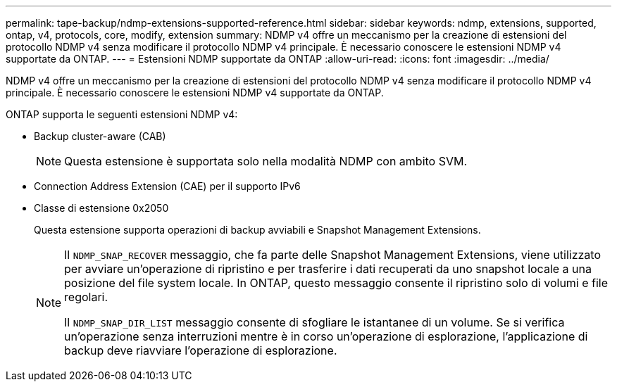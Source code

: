 ---
permalink: tape-backup/ndmp-extensions-supported-reference.html 
sidebar: sidebar 
keywords: ndmp, extensions, supported, ontap, v4, protocols, core, modify, extension 
summary: NDMP v4 offre un meccanismo per la creazione di estensioni del protocollo NDMP v4 senza modificare il protocollo NDMP v4 principale. È necessario conoscere le estensioni NDMP v4 supportate da ONTAP. 
---
= Estensioni NDMP supportate da ONTAP
:allow-uri-read: 
:icons: font
:imagesdir: ../media/


[role="lead"]
NDMP v4 offre un meccanismo per la creazione di estensioni del protocollo NDMP v4 senza modificare il protocollo NDMP v4 principale. È necessario conoscere le estensioni NDMP v4 supportate da ONTAP.

ONTAP supporta le seguenti estensioni NDMP v4:

* Backup cluster-aware (CAB)
+
[NOTE]
====
Questa estensione è supportata solo nella modalità NDMP con ambito SVM.

====
* Connection Address Extension (CAE) per il supporto IPv6
* Classe di estensione 0x2050
+
Questa estensione supporta operazioni di backup avviabili e Snapshot Management Extensions.

+
[NOTE]
====
Il `NDMP_SNAP_RECOVER` messaggio, che fa parte delle Snapshot Management Extensions, viene utilizzato per avviare un'operazione di ripristino e per trasferire i dati recuperati da uno snapshot locale a una posizione del file system locale. In ONTAP, questo messaggio consente il ripristino solo di volumi e file regolari.

Il `NDMP_SNAP_DIR_LIST` messaggio consente di sfogliare le istantanee di un volume. Se si verifica un'operazione senza interruzioni mentre è in corso un'operazione di esplorazione, l'applicazione di backup deve riavviare l'operazione di esplorazione.

====

